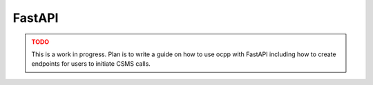 FastAPI
=======

.. admonition:: TODO
    :class: warning

    This is a work in progress.
    Plan is to write a guide on how to use ocpp with FastAPI including how to create endpoints for users to initiate CSMS calls.
